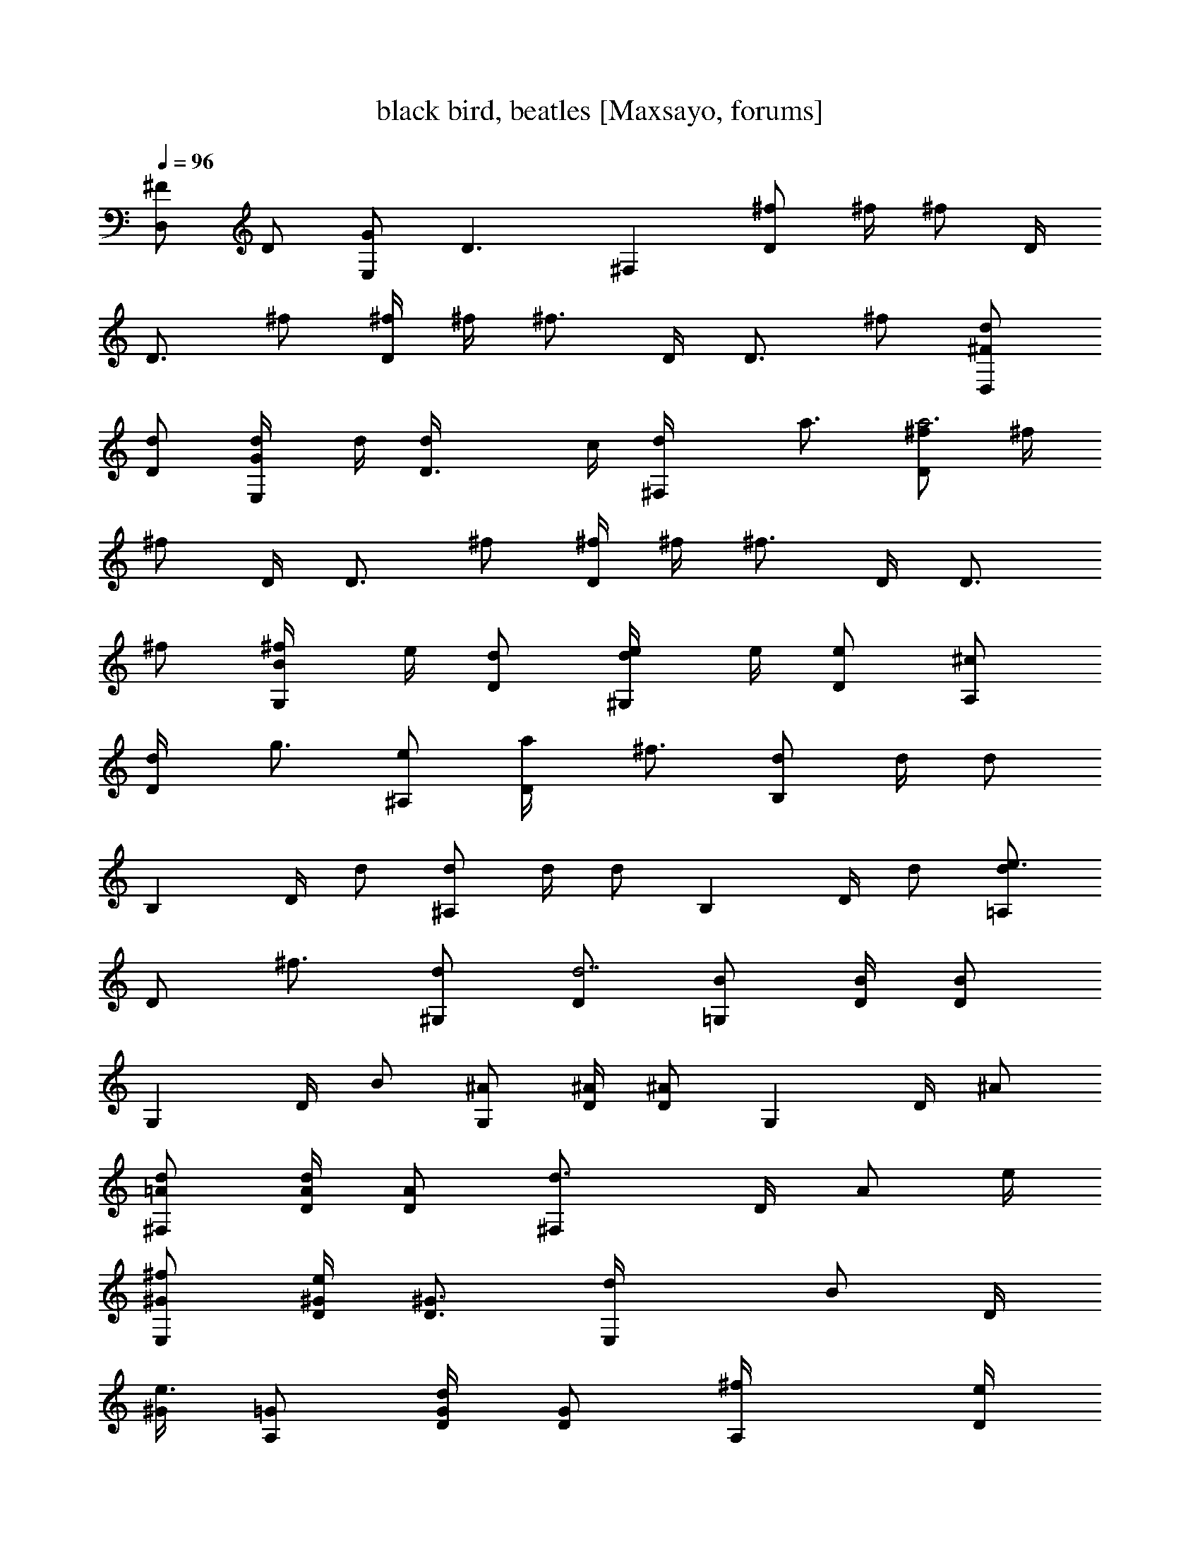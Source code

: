 X:1
T:black bird, beatles [Maxsayo, forums]
L:1/4
Q:96
K:C
[^F/2D,] D/2 [G/2E,] [D3/2z/2] ^F, [^f/2D] ^f/4 [^f/2z/4] D/4
[D3/4z/4] ^f/2 [^f/4D] ^f/4 [^f3/4z/2] D/4 [D3/4z/4] ^f/2 [^F/2D,d/2]
[D/2d/2] [G/2E,d/4] d/4 [D3/2d/4] c/4 [^F,d/4] a3/4 [^f/2Da3] ^f/4
[^f/2z/4] D/4 [D3/4z/4] ^f/2 [^f/4D] ^f/4 [^f3/4z/2] D/4 [D3/4z/4]
^f/2 [B/2G,^f/4] e/4 [D/2d/2] [d/2^G,e/4] e/4 [D/2e] [^c/2A,]
[D/2d/4] [g3/4z/4] [e/2^A,] [D/2a/4] [^f3/4z/4] [d/2B,] d/4 [d/2z/4]
[B,z/4] D/4 d/2 [d/2^A,] d/4 [d/2z/4] [B,z/4] D/4 d/2 [d/2=A,e3/4]
[D/2z/4] [^f3/4z/4] [d/2^G,] [D/2d7/2] [B/2=G,] [B/4D/4] [B/2D/2z/4]
[G,z/4] D/4 B/2 [^A/2G,] [^A/4D/4] [^A/2D/2z/4] [G,z/4] D/4 ^A/2
[=A/2^F,d/2] [A/4d/2D/4] [A/2D/2z/4] [^F,d3/4z/4] D/4 [A/2z/4] e/4
[^G/2E,^f/2] [^G/4e/4D/4] [^G3/4D3/4z/4] [E,d/4] [B/2z/4] D/4
[^G/4e3/4] [=G/2A,] [G/4d/2D/4] [G/2D/2z/4] [A,^f/4] [D/4e/2]
[G/2z/4] [d9/4z/4] [^F/2D,] [^F/4D/4A,/4] [^F/2D/2A,/2z/4] [D,z/4]
[D/4A,/4] [^F/2D/2] [B/2G,] D/2 [A/2^F,] D/2 [^G/2E,] [^G/4D/4]
[^G/2D/2z/4] [E,z/4] D/4 ^G/2 [=G/2A,] [G/4D/4] [G/2D/2z/4] [A,z/4]
D/4 G/2 [^F/2D,] [D/4A,/4] [^F/2D/2z/4] [D,z/4] [D/4A,/4] [^F/2D/2]
[^F/2D,d/2] [D/2d/2] [G/2E,d/4] d/4 [D3/2d/4] =c/4 [^F,d/4] a3/4
[^f/2Da3] ^f/4 [^f/2z/4] D/4 [D3/4z/4] ^f/2 [^f/4D] ^f/4 [^f3/4z/2]
D/4 [D3/4z/4] ^f/2 [B/2G,^f/4] e/4 [D/2d/2] [d/2^G,e/4] e/4 [D/2e]
[^c/2A,] [D/2d/4] [g3/4z/4] [e/2^A,] [D/2a/4] [^f3/4z/4] [d/2B,] d/4
[d/2z/4] [B,z/4] D/4 d/2 [d/2^A,] d/4 [d/2z/4] [B,z/4] D/4 d/2
[d/2=A,e3/4] [D/2z/4] [^f3/4z/4] [d/2^G,] [D/2d7/2] [B/2=G,] [B/4D/4]
[B/2D/2z/4] [G,z/4] D/4 B/2 [^A/2G,] [^A/4D/4] [^A/2D/2z/4] [G,z/4]
D/4 ^A/2 [=A/2^F,d/2] [A/4d/2D/4] [A/2D/2z/4] [^F,d3/4z/4] D/4
[A/2z/4] e/4 [^G/2E,^f/2] [^G/4e/4D/4] [^G3/4D3/4z/4] [E,d/4]
[B/2z/4] D/4 [^G/4e3/4] [=G/2A,] [G/4d/2] [G/2z/4] [A,^f/4] [D/4e/4]
[G/2B/2] [^F/2E,d2] [^F/4D/4A,/4] [^F/2D/2A,/2z/4] [E,z/4] [D/4A,/4]
[^F/2D/2] [e/2Cg3/2] D/2 [d/2B,] [D/2d2] [=c/2A,] D/2 [B/2G,]
[D/2d7/2] [A/2=F,] [A/4D/4] [A/2D/2z/4] [F,z/4] D/4 A/2 [B/2G,]
[B/4D/4] [B/2D/2z/4] [G,z/4] D/4 B/2 [e/2Cg3/2] D/2 [d/2B,] [D/2d2]
[c/2A,] D/2 [B/2G,] [D/2d5/2] [A/2F,] [A/4D/4] [A/2D/2z/4] [F,z/4]
D/4 A/2 [^G/2E,] [^G/4D/4] [^G/2d/2D/2z/4] [E,z/4] [D/4c'/4]
[^G/2a/4] [c'3/4z/4] [=G/2A,] [c/4a/4G/4D/4] [c/2a/4G/2D/2]
[A,g/2z/4] D/4 [c/4=f/4G/2] [c3/4z/4] [^F/2D,] [D/2d5/2] [G/2E,] D/2
[A/2^F,D/2] [A/2D/2] [^f/2D/2] [^f/4D/4] [^f/2D/4] D/4 [D3/4z/4] ^f/2
[^f/2D/2] [^f/2D/2] [^f/2D] ^f/2 [B/2G,] D/2 [d/2^G,] D/2 [^c/2A,]
D/2 [e/2^A,] D/2 [d/2B,] [d/4D/4] [d/2D/2z/4] [B,z/4] D/4 d/2
[d/2^A,] [d/4D/4] [d/2D/2z/4] [B,z/4] D/4 d/2 [^c/2=A,] D/2 [d/2^G,]
D/2 [B/2=G,] [B/4D/4] [B/2D/2z/4] [G,z/4] D/4 B/2 [^A/2G,] [^A/4D/4]
[^A/2D/2z/4] [G,z/4] D/4 ^A/2 [=A/2^F,] [A/4D/4] [A/2D/2z/4] [^F,z/4]
D/4 A/2 [^G/2E,] [^G/4D/4] [^G/2D/2z/4] [E,z/4] D/4 ^G/2 [=G/2A,]
[G/4D/4] [G/2D/2z/4] [A,z/4] D/4 G/2 [^F/2D,] [^F/4D/4A,/4]
[^F/2D/2A,/2z/4] [D,z/4] [D/4A,/4] [^F/2D/2] [^F/4D,D/4] [D/4A,/4]
[^F/2D/2] [^F/2D,d/2] [D/2d/2] [G/2E,d/4] d/4 [D3/2d/4] =c/4 [^F,d/4]
a3/4 [^f/2Da3] ^f/4 [^f/2z/4] D/4 [D3/4z/4] ^f/2 [^f/4D] ^f/4
[^f3/4z/2] D/4 [D3/4z/4] ^f/2 [B/2G,^f/4] e/4 [D/2d/2] [d/2^G,e/4]
e/4 [D/2e] [^c/2A,] [D/2d/4] [g3/4z/4] [e/2^A,] [D/2a/4] [^f3/4z/4]
[d/2B,] d/4 [d/2z/4] [B,z/4] D/4 d/2 [d/2^A,] d/4 [d/2z/4] [B,z/4]
D/4 d/2 [d/2=A,e3/4] [D/2z/4] [^f3/4z/4] [d/2^G,] [D/2d7/2] [B/2=G,]
[B/4D/4] [B/2D/2z/4] [G,z/4] D/4 B/2 [^A/2G,] [^A/4D/4] [^A/2D/2z/4]
[G,z/4] D/4 ^A/2 [=A/2^F,d/2] [A/4d/2D/4] [A/2D/2z/4] [^F,d3/4z/4]
D/4 [A/2z/4] e/4 [^G/2E,^f/2] [^G/4e/4D/4] [^G3/4D3/4z/4] [E,d/4]
[B/2z/4] D/4 [^G/4e3/4] [=G/2A,] [G/4d/2] [G/2z/4] [A,^f/4] [D/4e/4]
[G/2B/2] [^F/2E,d2] [^F/4D/4A,/4] [^F/2D/2A,/2z/4] [E,z/4] [D/4A,/4]
[^F/2D/2] [e/2Cg3/2] D/2 [d/2B,] [D/2d2] [=c/2A,] D/2 [B/2G,]
[D/2d7/2] [A/2=F,] [A/4D/4] [A/2D/2z/4] [F,z/4] D/4 A/2 [B/2G,]
[B/4D/4] [B/2D/2z/4] [G,z/4] D/4 B/2 [e/2Cg3/2] D/2 [d/2B,] [D/2d2]
[c/2A,] D/2 [B/2G,] [D/2d5/2] [A/2F,] [A/4D/4] [A/2D/2z/4] [F,z/4]
D/4 A/2 [^G/2E,] [^G/4D/4] [^G/2d/2D/2z/4] [E,z/4] [D/4c'/4]
[^G/2a/4] [c'3/4z/4] [=G/2A,] [c/4a/4G/4D/4] [c/2a/4G/2D/2]
[A,g/2z/4] D/4 [c/4=f/4G/2] [c3/4z/4] [^F/2D,] [D/2d3/2] [G/2E,] D/2
[A/2^F,D/2] [A/2D/2] [^f/2D/2] [^f/4D/4] [^f/2D/4] D/4 D/4 [^f/2D/2]
[^f/2D/2] [^f/2D/2] [^f/4D/4] [^f/4D/4] [^f/2D/2] [^f/2D/2] [^f/2D/2]
[^f/2D/2] [^f/2D/2] [^f/2D/2] [^f/2D/2] [^f3/4D3/4] [^f/4D/4]
[^F/2D,] D/2 [G/2E,] D/2 [A/2^F,] D/2 [B/2G,] D/2 [A/2^F,] D/2
[^G/2E,] D/2 [=G/2A,] D/4 [G/2z/4] [A,z/4] D/4 G/2 [^F/2D,d/2]
[D/2d/2] [G/2E,d/4] d/4 [D3/2d/4] c/4 [^F,d/4] a3/4 [^f/2Da3] ^f/4
[^f/2z/4] D/4 [D3/4z/4] ^f/2 [^f/4D] ^f/4 [^f3/4z/2] D/4 [D3/4z/4]
^f/2 [B/2G,^f/4] e/4 [D/2d/2] [d/2^G,e/4] e/4 [D/2e] [^c/2A,]
[D/2d/4] [g3/4z/4] [e/2^A,] [D/2a/4] [^f3/4z/4] [d/2B,] d/4 [d/2z/4]
[B,z/4] D/4 d/2 [d/2^A,] d/4 [d/2z/4] [B,z/4] D/4 d/2 [d/2=A,e3/4]
[D/2z/4] [^f3/4z/4] [d/2^G,] [D/2d7/2] [B/2=G,] [B/4D/4] [B/2D/2z/4]
[G,z/4] D/4 B/2 [^A/2G,] [^A/4D/4] [^A/2D/2z/4] [G,z/4] D/4 ^A/2
[=A/2^Fd/2] [A/4d/4D/4] [A/2d3/4D/2z/4] [^Fz/4] D/4 [A/2B/4]
[^f/2z/4] [^G/2Ez/4] [e/2z/4] [^G/4D/4] [^G/2D/2z/4] [Ed/4] [D/4B/2]
[^G/2z/4] [e3/4z/4] [=G/2A] [G/4d/2D/4] [G/2D/2z/4] [A^f/4] [D/4e/2]
[G/2z/4] [d9/4z/4] [^F/2D/2] [^F/4D/4A,/4] [^F/2D/4A,/2] D/4
[^F/4D/4A,/4] [^F/2D/2] [B/2Gd/2] [D/2d/2] [A/2^Fd/2] [D/2e/4] d/4
[^G/2E^f/4] [e/2z/4] [^G/4D/4] [^G/2D/2z/4] [Ed/4] [D/4B/2] [^G/2z/4]
[d3/4z/4] [=G/2A] [G/4^f/2D/4] [G/2D/2z/4] [Ae/4] [D/4d/2] [G/2z/4]
[d5/4z/4] [^F/2D/2] [D/4A,/4] [^F/2D/4] [D/4B/4] [D3/4A/4A,/4] ^F/2
[B/2Gd/2] [D/2d/4] [d3/4z/4] [A/2^F] [D/2B/4] [^f/2z/4] [^G/2Ez/4]
[e/2z/4] [^G/4D/4] [^G/2D/2z/4] [Ed/4] [D/4B/2] [^G/2z/4] [e3/4z/4]
[=G/2A] [G/4d/2D/4] [G/2D/2z/4] [A^f/4] [D/4e/2] [G/2z/4] [d3/4z/4]
[^F/2D/2] [d3/2^F3/2D3/2A,3/2]